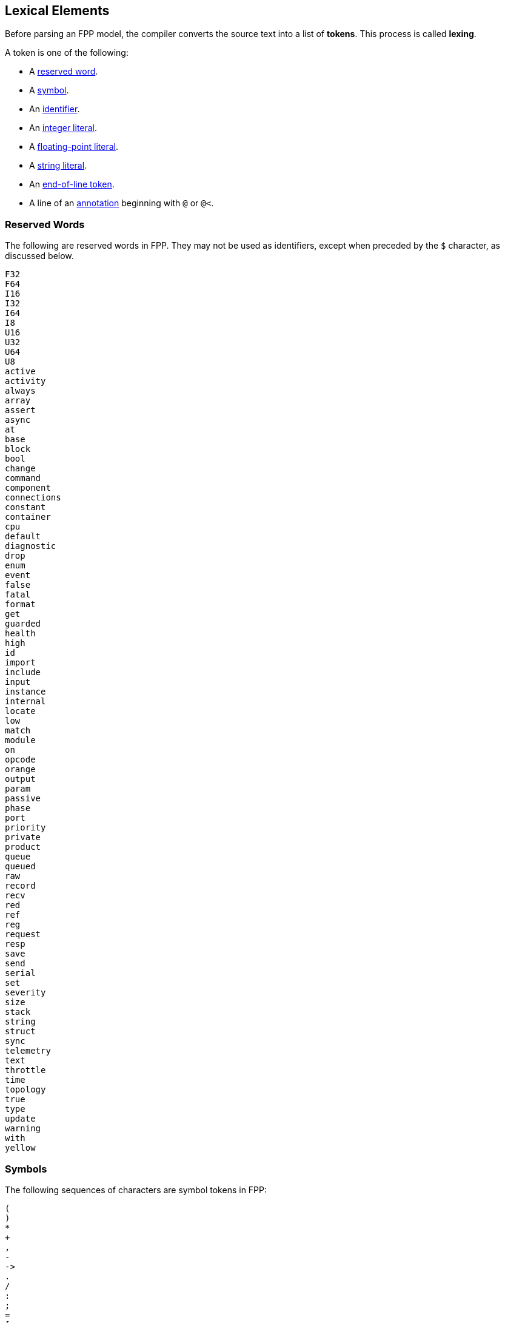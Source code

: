 == Lexical Elements

Before parsing an FPP model, the compiler converts the source
text into a list of **tokens**.
This process is called **lexing**.

A token is one of the following:

* A <<Lexical-Elements_Reserved-Words,reserved word>>.

* A <<Lexical-Elements_Symbols,symbol>>.

* An <<Lexical-Elements_Identifiers,identifier>>.

* An <<Expressions_Integer-Literals,integer literal>>.

* A <<Expressions_Floating-Point-Literals,floating-point literal>>.

* A <<Expressions_String-Literals,string literal>>.

* An <<Lexical-Elements_End-of-Line-Tokens,end-of-line token>>.

* A line of an <<Comments-and-Annotations_Annotations,annotation>>
beginning with `@` or `@<`.

=== Reserved Words

The following are reserved words in FPP.
They may not be used as identifiers, except
when preceded by the `$` character, as discussed below.

[source,fpp]
----
F32
F64
I16
I32
I64
I8
U16
U32
U64
U8
active
activity
always
array
assert
async
at
base
block
bool
change
command
component
connections
constant
container
cpu
default
diagnostic
drop
enum
event
false
fatal
format
get
guarded
health
high
id
import
include
input
instance
internal
locate
low
match
module
on
opcode
orange
output
param
passive
phase
port
priority
private
product
queue
queued
raw
record
recv
red
ref
reg
request
resp
save
send
serial
set
severity
size
stack
string
struct
sync
telemetry
text
throttle
time
topology
true
type
update
warning
with
yellow
----

=== Symbols

The following sequences of characters are symbol tokens in FPP:

[source,fpp]
----
(
)
*
+
,
-
->
.
/
:
;
=
[
]
{
}
----

=== Identifiers

*Definition:* An *identifier* is an unqualified name
consisting of one or more characters. The first character
must be a letter or an underscore. Characters after the first character
may be letters, digits, and underscores.

For example:

* `identifier`, `identifier3`, and `__identifier3` are valid identifiers.

* `3identifier` is not a valid identifier, because it starts with a digit.

* `identifier%` is not a valid identifier, because it contains the character `%`.

*Escaped keywords:* Any identifier may be preceded by the character `$`, with 
no intervening space.
An identifier `$` _I_ has the same meaning as _I_, except that if _I_ is a
<<Lexical-Elements_Reserved-Words,reserved word>>, then _I_ is scanned
as an identifier and not as a reserved word.

For example:

* `$identifier` is a valid identifier.  It has the same meaning as `identifier`.

* `$time` is a valid identifier. It represents the character sequence `time`
treated as an identifier and not as a reserved word.

* `time` is a reserved word. It may not be used as an identifier.

=== End-of-Line Tokens

An *end-of-line token* is a sequence of one or more *newlines*.
A newline (or line break) is the NL character (ASCII code 0x0A),
optionally preceded by a CR 
character (ASCII code 0x0D). End-of-line tokens separate the elements of 
<<Element-Sequences,element sequences>>.

=== Comments

The lexer ignores <<Comments-and-Annotations_Comments,comments>>.
Specifically:

* A comment followed by a <<Lexical-Elements_End-of-Line-Tokens,newline>> is treated as 
a newline.

* A comment at the end of a file, not followed by a newline, is 
treated as no text.

=== Whitespace and Non-Printable Characters

Apart from <<Lexical-Elements_End-of-Line-Tokens,end-of-line tokens>>, the 
lexer treats whitespace as follows:

* Space characters are ignored, except to separate tokens.

* No other whitespace or non-printable characters are allowed
outside of a string, comment, or annotation.
In particular, the tab character may not appear
in an FPP model outside of a string, comment, or annotation.

=== Explicit Line Continuations

The character `\`, when appearing before a 
<<Lexical-Elements_End-of-Line-Tokens,newline>>, 
suppresses the newline.
Both the `\` and the following newline are ignored, and no
<<Lexical-Elements_End-of-Line-Tokens,end-of-line token>>, 
is created.
For example, this

[source,fpp]
----
constant a \
  = 1
----
is equivalent to this:

[source,fpp]
----
constant a = 1
----

Note that `\` is required in this case.
For example, the following is not syntactically correct:

[source,fpp]
----
constant a # Error
  = 1
----

The newline indicates the end of an element sequence, but
`constant a` is not a valid element sequence.

=== Automatic Suppression of Newlines

The following symbols consume sequences of newlines that
follow them, without creating an
<<Lexical-Elements_End-of-Line-Tokens,end-of-line token>>:

[source,fpp]
----
(
*
+
,
-
->
/
:
;
=
[
{
----

For example, the following code is legal:

[source,fpp]
----
module M {
  constant a = 0
}
----

It is equivalent to this code:

[source,fpp]
----
module M { constant a = 0 }
----

The newline after the `{` symbol is consumed by the symbol.
The newline after the constant definition is consumed
by the element sequence member.

The following code is also legal, because the newline is
consumed by the `=` symbol:

[source,fpp]
----
constant a =
  0
----

Similarly, the following code is legal, because the newline
is consumed by the `+` symbol:

[source,fpp]
----
constant a = 1 + 
  2
----

=== Collapsing of Newlines

To simplify parsing, the lexer may collapse a sequence of one or more
<<Lexical-Elements_End-of-Line-Tokens,end-of-line tokens>>
into a single token, or into no token, if
the operation does not change the meaning of the result according
to the parse rules.
For example, the lexer may treat this code

[source,fpp]
----
constant a = [
  1
  2
  3

]
----

as if it were this

[source,fpp]
----
constant a = [
  1
  2
  3 
]
----

or this

[source,fpp]
----
constant a = [
  1
  2
  3 ]
----

According to the rules for
<<Element-Sequences,parsing element sequences>>,
all three code sections are equivalent.
